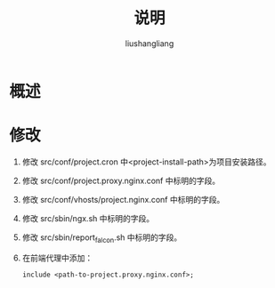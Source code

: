 # -*- coding:utf-8-*-
#+TITLE: 说明
#+AUTHOR: liushangliang
#+EMAIL: phenix3443+github@gmail.com

* 概述

* 修改
  1. 修改 src/conf/project.cron 中<project-install-path>为项目安装路径。

  2. 修改 src/conf/project.proxy.nginx.conf 中标明的字段。

  3. 修改 src/conf/vhosts/project.nginx.conf 中标明的字段。

  4. 修改 src/sbin/ngx.sh 中标明的字段。

  5. 修改 src/sbin/report_falcon.sh 中标明的字段。

  6. 在前端代理中添加：
     #+BEGIN_SRC nginx
include <path-to-project.proxy.nginx.conf>;
     #+END_SRC
